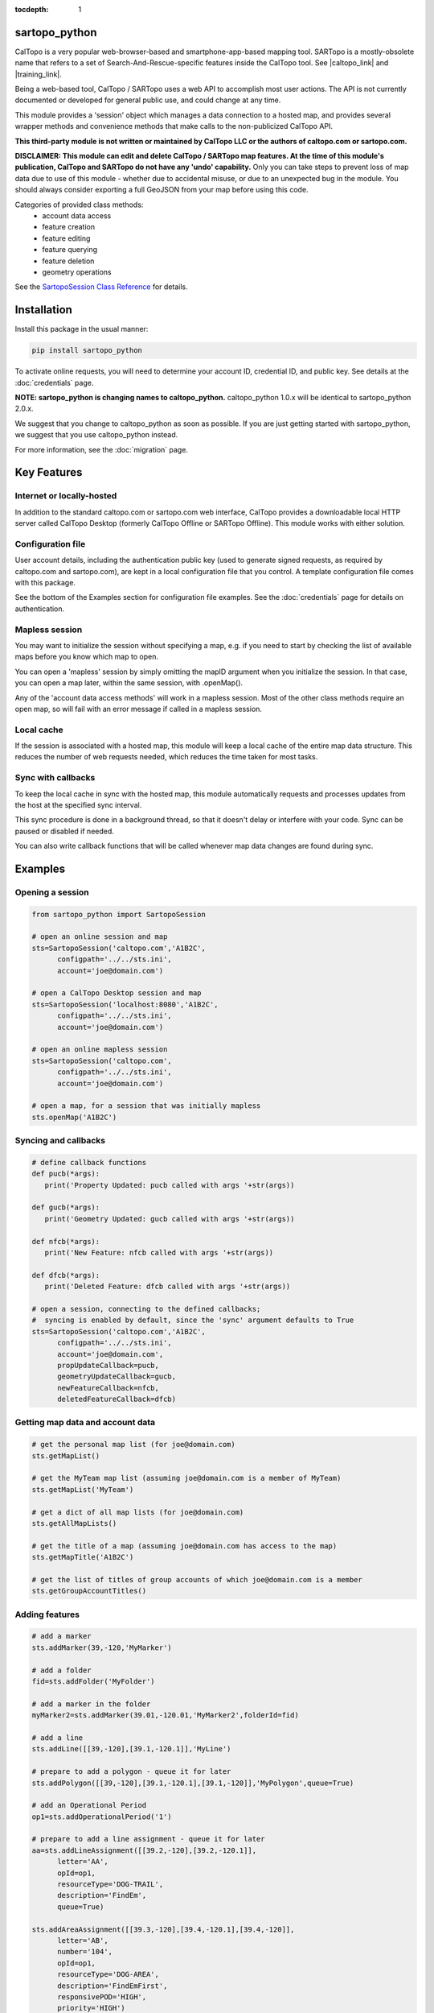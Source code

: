 .. sartopo_python documentation master file, created by
   sphinx-quickstart on Fri May 17 19:27:57 2024.
   You can adapt this file completely to your liking, but it should at least
   contain the root `toctree` directive.

:tocdepth: 1

.. .. toctree::
..    .. :maxdepth: 2
..    :caption: Other pages:

..    credentials
..    sartopo_python

sartopo_python
==========================================

CalTopo is a very popular web-browser-based and smartphone-app-based mapping tool.  SARTopo is a mostly-obsolete
name that refers to a set of Search-And-Rescue-specific features inside the CalTopo tool. See |caltopo_link| and |training_link|.

Being a web-based tool, CalTopo / SARTopo uses a web API to accomplish most user actions.  The API is not currently documented or developed for general public use, and could change at any time.

This module provides a 'session' object which manages a data connection to a hosted map, and provides several wrapper methods and convenience methods that make calls to the non-publicized CalTopo API.

**This third-party module is not written or maintained by CalTopo LLC or the authors of caltopo.com or sartopo.com.**

**DISCLAIMER: This module can edit and delete CalTopo / SARTopo map features.  At the time of this module's publication, CalTopo and SARTopo do not have any 'undo' capability.**
Only you can take steps to prevent loss of map data due to use of this module - whether due to accidental misuse, or due to an unexpected bug in the module.  You should always consider exporting a full GeoJSON from your map before using this code.

Categories of provided class methods:
   - account data access
   - feature creation
   - feature editing
   - feature querying
   - feature deletion
   - geometry operations

See the `SartopoSession Class Reference <./sartopo_python.html>`_ for details.

Installation
============
Install this package in the usual manner:

.. code-block:: python
   
   pip install sartopo_python

To activate online requests, you will need to determine your account ID, credential ID, and public key.  See details at the :doc:`credentials` page.

**NOTE: sartopo_python is changing names to caltopo_python.**
caltopo_python 1.0.x will be identical to sartopo_python 2.0.x.

We suggest that you change to caltopo_python as soon as possible.  If you are just getting started with sartopo_python, we suggest that you use caltopo_python instead.

For more information, see the :doc:`migration` page.

Key Features
===============

Internet or locally-hosted
--------------------------
In addition to the standard caltopo.com or sartopo.com web interface, CalTopo provides a downloadable local HTTP server
called CalTopo Desktop (formerly CalTopo Offline or SARTopo Offline).  This module works with either solution.

Configuration file
------------------
User account details, including the authentication public key (used to generate signed requests, as required by caltopo.com and sartopo.com),
are kept in a local configuration file that you control.  A template configuration file comes with this package.

See the bottom of the Examples section for configuration file examples.  See the :doc:`credentials` page for details on authentication.

Mapless session
---------------
You may want to initialize the session without specifying a map, e.g. if you need to start
by checking the list of available maps before you know which map to open.

You can open a 'mapless' session by simply omitting the mapID argument when you initialize the session.  In that case, you can
open a map later, within the same session, with .openMap().

Any of the 'account data access methods' will work in a mapless session.
Most of the other class methods require an open map, so will fail with an error message if called in a mapless session.

Local cache
-----------
If the session is associated with a hosted map, this module will keep a local cache of the entire map data structure.  This reduces
the number of web requests needed, which reduces the time taken for most tasks.

Sync with callbacks
-------------------
To keep the local cache in sync with the hosted map, this module automatically requests and processes updates from the host at the specified sync interval.

This sync procedure is done in a background thread, so that it doesn't delay or interfere with your code.  Sync can be paused or disabled if needed.

You can also write callback functions that will be called whenever map data changes are found during sync.

Examples
========

Opening a session
-----------------

.. code-block:: python

   from sartopo_python import SartopoSession

   # open an online session and map
   sts=SartopoSession('caltopo.com','A1B2C',
         configpath='../../sts.ini',
         account='joe@domain.com')

   # open a CalTopo Desktop session and map
   sts=SartopoSession('localhost:8080','A1B2C',
         configpath='../../sts.ini',
         account='joe@domain.com')

   # open an online mapless session
   sts=SartopoSession('caltopo.com',
         configpath='../../sts.ini',
         account='joe@domain.com')

   # open a map, for a session that was initially mapless
   sts.openMap('A1B2C')

Syncing and callbacks
---------------------

.. code-block:: python

   # define callback functions
   def pucb(*args):
      print('Property Updated: pucb called with args '+str(args))

   def gucb(*args):
      print('Geometry Updated: gucb called with args '+str(args))

   def nfcb(*args):
      print('New Feature: nfcb called with args '+str(args))

   def dfcb(*args):
      print('Deleted Feature: dfcb called with args '+str(args))

   # open a session, connecting to the defined callbacks;
   #  syncing is enabled by default, since the 'sync' argument defaults to True
   sts=SartopoSession('caltopo.com','A1B2C',
         configpath='../../sts.ini',
         account='joe@domain.com',
         propUpdateCallback=pucb,
         geometryUpdateCallback=gucb,
         newFeatureCallback=nfcb,
         deletedFeatureCallback=dfcb)

Getting map data and account data
---------------------------------

.. code-block:: python

   # get the personal map list (for joe@domain.com)
   sts.getMapList()

   # get the MyTeam map list (assuming joe@domain.com is a member of MyTeam)
   sts.getMapList('MyTeam')

   # get a dict of all map lists (for joe@domain.com)
   sts.getAllMapLists()

   # get the title of a map (assuming joe@domain.com has access to the map)
   sts.getMapTitle('A1B2C')

   # get the list of titles of group accounts of which joe@domain.com is a member
   sts.getGroupAccountTitles()

Adding features
---------------

.. code-block:: python

   # add a marker
   sts.addMarker(39,-120,'MyMarker')

   # add a folder
   fid=sts.addFolder('MyFolder')

   # add a marker in the folder
   myMarker2=sts.addMarker(39.01,-120.01,'MyMarker2',folderId=fid)
   
   # add a line
   sts.addLine([[39,-120],[39.1,-120.1]],'MyLine')

   # prepare to add a polygon - queue it for later
   sts.addPolygon([[39,-120],[39.1,-120.1],[39.1,-120]],'MyPolygon',queue=True)

   # add an Operational Period
   op1=sts.addOperationalPeriod('1')

   # prepare to add a line assignment - queue it for later
   aa=sts.addLineAssignment([[39.2,-120],[39.2,-120.1]],
         letter='AA',
         opId=op1,
         resourceType='DOG-TRAIL',
         description='FindEm',
         queue=True)

   sts.addAreaAssignment([[39.3,-120],[39.4,-120.1],[39.4,-120]],
         letter='AB',
         number='104',
         opId=op1,
         resourceType='DOG-AREA',
         description='FindEmFirst',
         responsivePOD='HIGH',
         priority='HIGH')

   # add the queued features now (MyPolygon and AA)
   sts.flush()

Querying and editing features
-----------------------------

.. code-block:: python

   myMarker=sts.getFeature('Marker','MyMarker')

   sts.editFeature(myMarker['id'],properties={'title','NewTitle'})

   sts.moveMarker(39,-121.5,myMarker['id'])

   sts.editMarkerDescription('New marker description',myMarker['id'])

Geometry operations
-------------------

.. code-block:: python

   # assuming all of the named features below have already been drawn

   # cut area assignment AC 103, using line b0
   sts.cut('AC 103','b0')

   # cut line a1, using line b1
   sts.cut('a1','b1')

   # cut polygon a8, using polygon b8, but do not delete b8 afterwards
   sts.cut('a8','b8',deleteCutter=False)

   # arguments are ids instead of entire features
   sts.cut(a12['id'],b12['id'])

   # expand polygon a7 to include polygon b7, a.k.a. "a7 = a7 OR b7"
   sts.expand('a7','b7')

   # crop line a14 using boundary poygon b14
   sts.crop('a14','b14')

   # crop line a15 using boundary polygon b15, with zero oversize
   sts.crop('a15','b15',beyond=0)

Deleting features
-----------------

.. code-block:: python

   sts.delFeature(aa)

   sts.delMarkers([myMarker,myMarker2])

Configuration file
------------------

.. code-block:: python

   # sartopo_python config file
   # This file contains credentials used to send API map requests
   #  to caltopo.com, sartopo.com, or CalTopo Desktop.
   # Protect and do not distribute these credentials.

   [joe@domain.com] # section referenced by 'account' session object attribute / argument
   id=A1B2C3D4E5F6 # 12-character credential ID
   key=............................................ # 44-character caltopo API key
   accountId=A1B2C3 # 6-character account ID


.. Indices and tables
.. ==================

.. * :ref:`genindex`
.. * :ref:`modindex`
.. * :ref:`search`

.. |caltopo_link| raw:: html

   <a href="https://caltopo.com" target="_blank">caltopo.com</a>

.. |training_link| raw:: html

   <a href="https://training.caltopo.com" target="_blank">training.caltopo.com</a>


